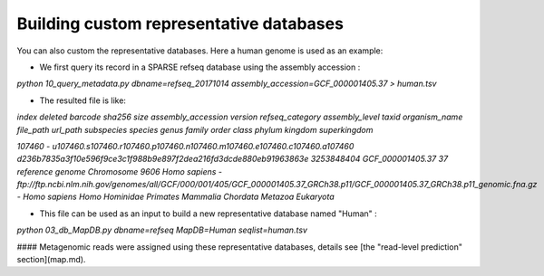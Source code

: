 ========================================
Building custom representative databases
========================================
You can also custom the representative databases. Here a human genome is used as an example:

* We first query its record in a SPARSE refseq database using the assembly accession :

`python 10_query_metadata.py dbname=refseq_20171014 assembly_accession=GCF_000001405.37 > human.tsv`

* The resulted file is like:

`index	deleted barcode sha256	size	assembly_accession	version refseq_category assembly_level	taxid	organism_name	file_path	url_path	subspecies	species genus	family	order	class	phylum	kingdom superkingdom`  

`107460	-	u107460.s107460.r107460.p107460.n107460.m107460.e107460.c107460.a107460 d236b7835a3f10e596f9ce3c1f988b9e897f2dea216fd3dcde880eb91963863e	3253848404	GCF_000001405.37	37	reference genome	Chromosome	9606	Homo sapiens	-	ftp://ftp.ncbi.nlm.nih.gov/genomes/all/GCF/000/001/405/GCF_000001405.37_GRCh38.p11/GCF_000001405.37_GRCh38.p11_genomic.fna.gz	-	Homo sapiens	Homo	Hominidae	Primates	Mammalia	Chordata	Metazoa	Eukaryota`

* This file can be used as an input to build a new representative database named "Human" :

`python 03_db_MapDB.py dbname=refseq MapDB=Human seqlist=human.tsv`

#### Metagenomic reads were assigned using these representative databases, details see [the "read-level prediction" section](map.md).

